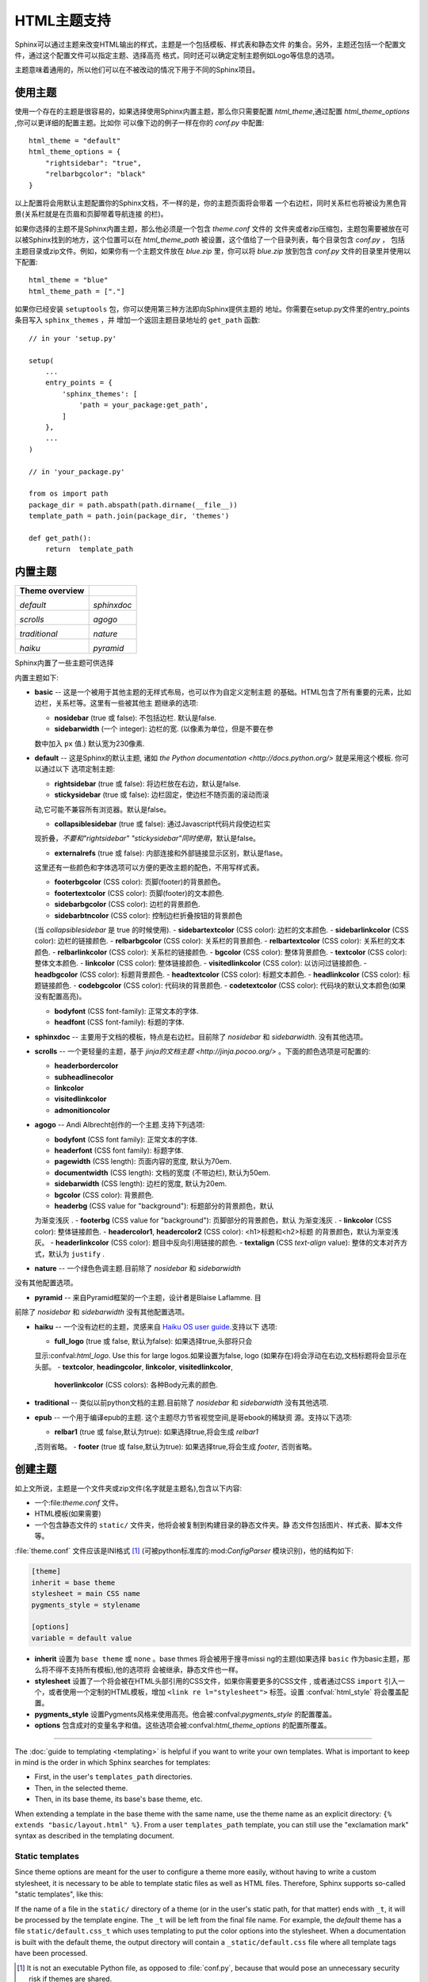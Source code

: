 .. highlightlang:: python

HTML主题支持
====================

.. versionadded:: 0.6

Sphinx可以通过主题来改变HTML输出的样式，主题是一个包括模板、样式表和静态文件
的集合。另外，主题还包括一个配置文件，通过这个配置文件可以指定主题、选择高亮
格式，同时还可以确定定制主题例如Logo等信息的选项。

主题意味着通用的，所以他们可以在不被改动的情况下用于不同的Sphinx项目。


使用主题
-------------

使用一个存在的主题是很容易的，如果选择使用Sphinx内置主题，那么你只需要配置
`html_theme`,通过配置 `html_theme_options` ,你可以更详细的配置主题。比如你
可以像下边的例子一样在你的 `conf.py` 中配置:: 

    html_theme = "default"
    html_theme_options = {
        "rightsidebar": "true",
        "relbarbgcolor": "black"
    }

以上配置将会用默认主题配置你的Sphinx文档，不一样的是，你的主题页面将会带着
一个右边栏，同时关系栏也将被设为黑色背景(关系栏就是在页眉和页脚带着导航连接
的栏)。

如果你选择的主题不是Sphinx内置主题，那么他必须是一个包含 `theme.conf` 文件的
文件夹或者zip压缩包，主题包需要被放在可以被Sphinx找到的地方，这个位置可以在
`html_theme_path` 被设置，这个值给了一个目录列表，每个目录包含 `conf.py` ，
包括主题目录或zip文件。例如，如果你有一个主题文件放在 `blue.zip` 里，你可以将
`blue.zip` 放到包含 `conf.py` 文件的目录里并使用以下配置::

    html_theme = "blue"
    html_theme_path = ["."]

如果你已经安装 ``setuptools`` 包，你可以使用第三种方法即向Sphinx提供主题的
地址。你需要在setup.py文件里的entry_points条目写入 ``sphinx_themes`` ，并
增加一个返回主题目录地址的 ``get_path`` 函数::

    // in your 'setup.py'

    setup(
        ...
        entry_points = {
            'sphinx_themes': [
                'path = your_package:get_path',
            ]
        },
        ...
    )

    // in 'your_package.py'

    from os import path
    package_dir = path.abspath(path.dirname(__file__))
    template_path = path.join(package_dir, 'themes')

    def get_path():
        return  template_path

.. versionadded:: 1.2
   'sphinx_themes' entry_points feature.


.. _builtin-themes:

内置主题
--------------

.. cssclass:: right

+--------------------+--------------------+
| **Theme overview** |                    |
+--------------------+--------------------+
| |default|          | |sphinxdoc|        |
|                    |                    |
| *default*          | *sphinxdoc*        |
+--------------------+--------------------+
| |scrolls|          | |agogo|            |
|                    |                    |
| *scrolls*          | *agogo*            |
+--------------------+--------------------+
| |traditional|      | |nature|           |
|                    |                    |
| *traditional*      | *nature*           |
+--------------------+--------------------+
| |haiku|            | |pyramid|          |
|                    |                    |
| *haiku*            | *pyramid*          |
+--------------------+--------------------+

.. |default|     image:: themes/default.png
.. |sphinxdoc|   image:: themes/sphinxdoc.png
.. |scrolls|     image:: themes/scrolls.png
.. |agogo|       image:: themes/agogo.png
.. |traditional| image:: themes/traditional.png
.. |nature|      image:: themes/nature.png
.. |haiku|       image:: themes/haiku.png
.. |pyramid|     image:: themes/pyramid.png

Sphinx内置了一些主题可供选择

内置主题如下:

* **basic** -- 这是一个被用于其他主题的无样式布局，也可以作为自定义定制主题
  的基础。HTML包含了所有重要的元素，比如边栏，关系栏等。这里有一些被其他主
  题继承的选项:

  - **nosidebar** (true 或 false): 不包括边栏.  默认是false.

  - **sidebarwidth** (一个 integer): 边栏的宽.  (以像素为单位，但是不要在参
  数中加入 ``px`` 值.)  默认宽为230像素.

* **default** -- 这是Sphinx的默认主题, 诸如 `the Python
  documentation <http://docs.python.org/>` 就是采用这个模板.  你可以通过以下
  选项定制主题:

  - **rightsidebar** (true 或 false): 将边栏放在右边，默认是false.

  - **stickysidebar** (true 或 false): 边栏固定，使边栏不随页面的滚动而滚
  动,它可能不兼容所有浏览器。默认是false。

  - **collapsiblesidebar** (true 或 false): 通过Javascript代码片段使边栏实
  现折叠，*不要和"rightsidebar" "stickysidebar"同时使用*，默认是false。

  - **externalrefs** (true 或 false): 内部连接和外部链接显示区别，默认是flase。

  这里还有一些颜色和字体选项可以方便的更改主题的配色，不用写样式表。

  - **footerbgcolor** (CSS color): 页脚(footer)的背景颜色。
  - **footertextcolor** (CSS color): 页脚(footer)的文本颜色.
  - **sidebarbgcolor** (CSS color): 边栏的背景颜色.
  - **sidebarbtncolor** (CSS color): 控制边栏折叠按钮的背景颜色
  (当 *collapsiblesidebar* 是 true 的时候使用).
  - **sidebartextcolor** (CSS color): 边栏的文本颜色.
  - **sidebarlinkcolor** (CSS color): 边栏的链接颜色.
  - **relbarbgcolor** (CSS color): 关系栏的背景颜色.
  - **relbartextcolor** (CSS color): 关系栏的文本颜色.
  - **relbarlinkcolor** (CSS color): 关系栏的链接颜色.
  - **bgcolor** (CSS color): 整体背景颜色.
  - **textcolor** (CSS color): 整体文本颜色.
  - **linkcolor** (CSS color): 整体链接颜色.
  - **visitedlinkcolor** (CSS color): 以访问过链接颜色.
  - **headbgcolor** (CSS color): 标题背景颜色.
  - **headtextcolor** (CSS color): 标题文本颜色.
  - **headlinkcolor** (CSS color): 标题链接颜色.
  - **codebgcolor** (CSS color): 代码块的背景颜色.
  - **codetextcolor** (CSS color): 代码块的默认文本颜色(如果没有配置高亮)。

  - **bodyfont** (CSS font-family): 正常文本的字体.
  - **headfont** (CSS font-family): 标题的字体.

* **sphinxdoc** -- 主要用于文档的模板，特点是右边栏。目前除了 *nosidebar* 
  和 *sidebarwidth*. 没有其他选项。

* **scrolls** -- 一个更轻量的主题，基于 `jinja的文档主题 <http://jinja.pocoo.org/>` 。下面的颜色选项是可配置的:

  - **headerbordercolor**
  - **subheadlinecolor**
  - **linkcolor**
  - **visitedlinkcolor**
  - **admonitioncolor**

* **agogo** -- Andi Albrecht创作的一个主题.支持下列选项:

  - **bodyfont** (CSS font family): 正常文本的字体.
  - **headerfont** (CSS font family): 标题字体.
  - **pagewidth** (CSS length): 页面内容的宽度, 默认为70em.
  - **documentwidth** (CSS length): 文档的宽度 (不带边栏),
    默认为50em.
  - **sidebarwidth** (CSS length): 边栏的宽度, 默认为20em.
  - **bgcolor** (CSS color): 背景颜色.
  - **headerbg** (CSS value for "background"): 标题部分的背景颜色，默认
  为渐变浅灰  .
  - **footerbg** (CSS value for "background"): 页脚部分的背景颜色，默认
  为渐变浅灰  .
  - **linkcolor** (CSS color): 整体链接颜色.
  - **headercolor1**, **headercolor2** (CSS color): <h1>标题和<h2>标题
  的背景颜色，默认为渐变浅灰。
  - **headerlinkcolor** (CSS color): 题目中反向引用链接的颜色.
  - **textalign** (CSS *text-align* value): 整体的文本对齐方式，默认为 
  ``justify`` .

* **nature** -- 一个绿色色调主题.目前除了 *nosidebar* 和 *sidebarwidth* 
没有其他配置选项。

* **pyramid** -- 来自Pyramid框架的一个主题，设计者是Blaise Laflamme. 目
前除了 *nosidebar* 和 *sidebarwidth* 没有其他配置选项。

* **haiku** -- 一个没有边栏的主题，灵感来自 `Haiku OS user guide
  <http://www.haiku-os.org/docs/userguide/en/contents.html>`_.支持以下
  选项:

  - **full_logo** (true 或 false, 默认为false): 如果选择true,头部将只会
  显示:confval:`html_logo`.  Use this for large logos.如果设置为false, 
  logo (如果存在)将会浮动在右边,文档标题将会显示在头部。
  - **textcolor**, **headingcolor**, **linkcolor**, **visitedlinkcolor**,
    **hoverlinkcolor** (CSS colors): 各种Body元素的颜色.

* **traditional** -- 类似以前python文档的主题.目前除了 *nosidebar* 和 *sidebarwidth* 没有其他选项.

* **epub** -- 一个用于编译epub的主题. 这个主题尽力节省视觉空间,是哥ebook的稀缺资
  源。支持以下选项:

  - **relbar1** (true 或 false,默认为true): 如果选择true,将会生成 `relbar1`
  ,否则省略。
  - **footer**  (true 或 false,默认为true): 如果选择true,将会生成 `footer`,
  否则省略。

创建主题
---------------

如上文所说，主题是一个文件夹或zip文件(名字就是主题名),包含以下内容:

* 一个:file:`theme.conf` 文件。
* HTML模板(如果需要)
* 一个包含静态文件的 ``static/``  文件夹，他将会被复制到构建目录的静态文件夹。静
  态文件包括图片、样式表、脚本文件等。

:file:`theme.conf` 文件应该是INI格式 [1]_ (可被python标准库的:mod:`ConfigParser`
模块识别)，他的结构如下:

.. sourcecode:: ini

    [theme]
    inherit = base theme
    stylesheet = main CSS name
    pygments_style = stylename

    [options]
    variable = default value

* **inherit** 设置为 ``base theme`` 或 ``none`` 。base thmes 将会被用于搜寻missi
  ng的主题(如果选择 ``basic`` 作为basic主题，那么将不得不支持所有模板),他的选项将
  会被继承，静态文件也一样。

* **stylesheet** 设置了一个将会被在HTML头部引用的CSS文件，如果你需要更多的CSS文件
  , 或者通过CSS ``import`` 引入一个，或者使用一个定制的HTML模板，增加 ``<link re
  l="stylesheet">`` 标签。设置 :confval:`html_style` 将会覆盖配置。

* **pygments_style** 设置Pygments风格来使用高亮。他会被:confval:`pygments_style`
  的配置覆盖。

* **options** 包含成对的变量名字和值。这些选项会被:confval:`html_theme_options`
  的配置所覆盖。



~~~~~~~~~~

The :doc:`guide to templating <templating>` is helpful if you want to write your
own templates.  What is important to keep in mind is the order in which Sphinx
searches for templates:

* First, in the user's ``templates_path`` directories.
* Then, in the selected theme.
* Then, in its base theme, its base's base theme, etc.

When extending a template in the base theme with the same name, use the theme
name as an explicit directory: ``{% extends "basic/layout.html" %}``.  From a
user ``templates_path`` template, you can still use the "exclamation mark"
syntax as described in the templating document.


Static templates
~~~~~~~~~~~~~~~~

Since theme options are meant for the user to configure a theme more easily,
without having to write a custom stylesheet, it is necessary to be able to
template static files as well as HTML files.  Therefore, Sphinx supports
so-called "static templates", like this:

If the name of a file in the ``static/`` directory of a theme (or in the user's
static path, for that matter) ends with ``_t``, it will be processed by the
template engine.  The ``_t`` will be left from the final file name.  For
example, the *default* theme has a file ``static/default.css_t`` which uses
templating to put the color options into the stylesheet.  When a documentation
is built with the default theme, the output directory will contain a
``_static/default.css`` file where all template tags have been processed.


.. [1] It is not an executable Python file, as opposed to :file:`conf.py`,
       because that would pose an unnecessary security risk if themes are
       shared.

